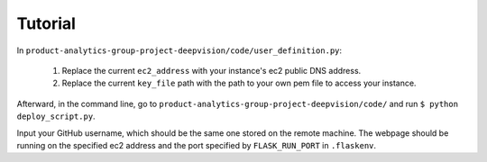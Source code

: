 Tutorial
=========

In ``product-analytics-group-project-deepvision/code/user_definition.py``:

    1. Replace the current ``ec2_address`` with your instance's ec2 public DNS address.

    2. Replace the current ``key_file`` path with the path  to your own pem file to access your instance.

Afterward, in the command line, go to ``product-analytics-group-project-deepvision/code/`` and run ``$ python deploy_script.py``.

Input your GitHub username, which should be the same one stored on the remote machine. The webpage should be running on the specified ec2 address and the port specified by ``FLASK_RUN_PORT`` in ``.flaskenv``.
